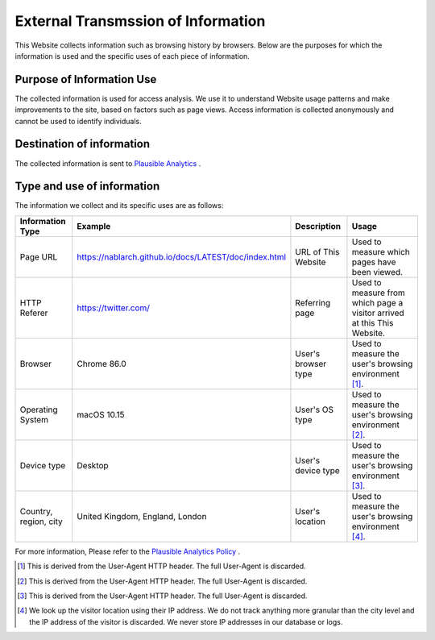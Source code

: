===================================
External Transmssion of Information
===================================

This Website collects information such as browsing history by browsers.
Below are the purposes for which the information is used and the specific uses of each piece of information.

Purpose of Information Use
--------------------------

The collected information is used for access analysis.
We use it to understand Website usage patterns and make improvements to the site, based on factors such as page views.
Access information is collected anonymously and cannot be used to identify individuals.

Destination of information
--------------------------

The collected information is sent to `Plausible Analytics <https://plausible.io>`__ .

Type and use of information
---------------------------

The information we collect and its specific uses are as follows:

+-----------------------+-----------------------------------------------------------+---------------------+-------------------------------------------------------------------------+
| Information Type      | Example                                                   | Description         | Usage                                                                   |
+=======================+===========================================================+=====================+=========================================================================+
| Page URL              | https://nablarch.github.io/docs/LATEST/doc/index.html     | URL of This Website | Used to measure which pages have been viewed.                           |
+-----------------------+-----------------------------------------------------------+---------------------+-------------------------------------------------------------------------+
| HTTP Referer          | https://twitter.com/                                      | Referring page      | Used to measure from which page a visitor arrived at this This Website. |
+-----------------------+-----------------------------------------------------------+---------------------+-------------------------------------------------------------------------+
| Browser               | Chrome 86.0                                               | User's browser type | Used to measure the user's browsing environment [1]_.                   |
+-----------------------+-----------------------------------------------------------+---------------------+-------------------------------------------------------------------------+
| Operating System      | macOS 10.15                                               | User's OS type      | Used to measure the user's browsing environment [2]_.                   |
+-----------------------+-----------------------------------------------------------+---------------------+-------------------------------------------------------------------------+
| Device type           | Desktop                                                   | User's device type  | Used to measure the user's browsing environment [3]_.                   |
+-----------------------+-----------------------------------------------------------+---------------------+-------------------------------------------------------------------------+
| Country, region, city | United Kingdom, England, London                           | User's location     | Used to measure the user's browsing environment [4]_.                   |
+-----------------------+-----------------------------------------------------------+---------------------+-------------------------------------------------------------------------+


For more information, Please refer to the `Plausible Analytics Policy <https://plausible.io/data-policy>`__ .

.. [1]
   This is derived from the User-Agent HTTP header. The full User-Agent is discarded.

.. [2]
   This is derived from the User-Agent HTTP header. The full User-Agent is discarded.

.. [3]
   This is derived from the User-Agent HTTP header. The full User-Agent is discarded.

.. [4]
   We look up the visitor location using their IP address. We do not track anything more granular than the city level and the IP address of the visitor is discarded. We never store IP addresses in our database or logs.

